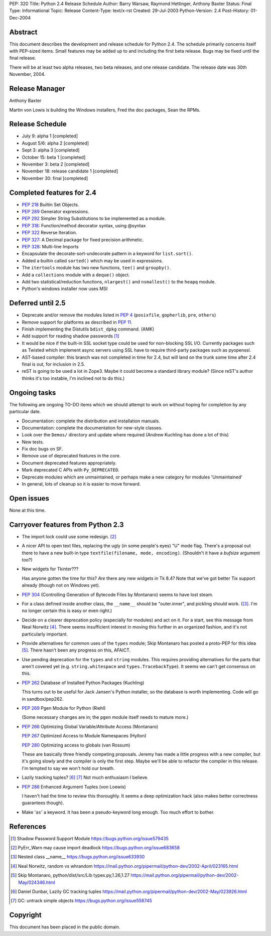 PEP: 320
Title: Python 2.4 Release Schedule
Author: Barry Warsaw, Raymond Hettinger, Anthony Baxter
Status: Final
Type: Informational
Topic: Release
Content-Type: text/x-rst
Created: 29-Jul-2003
Python-Version: 2.4
Post-History: 01-Dec-2004


Abstract
========

This document describes the development and release schedule for
Python 2.4.  The schedule primarily concerns itself with PEP-sized
items.  Small features may be added up to and including the first
beta release.  Bugs may be fixed until the final release.

There will be at least two alpha releases, two beta releases, and
one release candidate.  The release date was 30th November, 2004.


Release Manager
===============

Anthony Baxter

Martin von Lowis is building the Windows installers, Fred the
doc packages, Sean the RPMs.


Release Schedule
================

- July 9: alpha 1 [completed]

- August 5/6: alpha 2 [completed]

- Sept 3: alpha 3 [completed]

- October 15: beta 1 [completed]

- November 3: beta 2 [completed]

- November 18: release candidate 1 [completed]

- November 30: final [completed]


Completed features for 2.4
==========================

- :pep:`218` Builtin Set Objects.

- :pep:`289` Generator expressions.

- :pep:`292` Simpler String Substitutions to be implemented as a module.

- :pep:`318`: Function/method decorator syntax, using @syntax

- :pep:`322` Reverse Iteration.

- :pep:`327`: A Decimal package for fixed precision arithmetic.

- :pep:`328`: Multi-line Imports

- Encapsulate the decorate-sort-undecorate pattern in a keyword for
  ``list.sort()``.

- Added a builtin called ``sorted()`` which may be used in expressions.

- The ``itertools`` module has two new functions, ``tee()`` and ``groupby()``.

- Add a ``collections`` module with a ``deque()`` object.

- Add two statistical/reduction functions, ``nlargest()`` and ``nsmallest()``
  to the ``heapq`` module.

- Python's windows installer now uses MSI


Deferred until 2.5
==================

- Deprecate and/or remove the modules listed in :pep:`4` (``posixfile``,
  ``gopherlib``, ``pre``, ``others``)

- Remove support for platforms as described in :pep:`11`.

- Finish implementing the Distutils ``bdist_dpkg`` command.  (AMK)

- Add support for reading shadow passwords [1]_

- It would be nice if the built-in SSL socket type could be used
  for non-blocking SSL I/O.  Currently packages such as Twisted
  which implement async servers using SSL have to require third-party
  packages such as pyopenssl.

- AST-based compiler: this branch was not completed in time for
  2.4, but will land on the trunk some time after 2.4 final is
  out, for inclusion in 2.5.

- reST is going to be used a lot in Zope3.  Maybe it could become
  a standard library module?  (Since reST's author thinks it's too
  instable, I'm inclined not to do this.)


Ongoing tasks
=============

The following are ongoing TO-DO items which we should attempt to
work on without hoping for completion by any particular date.

- Documentation: complete the distribution and installation
  manuals.

- Documentation: complete the documentation for new-style
  classes.

- Look over the ``Demos/`` directory and update where required (Andrew
  Kuchling has done a lot of this)

- New tests.

- Fix doc bugs on SF.

- Remove use of deprecated features in the core.

- Document deprecated features appropriately.

- Mark deprecated C APIs with ``Py_DEPRECATED``.

- Deprecate modules which are unmaintained, or perhaps make a new
  category for modules 'Unmaintained'

- In general, lots of cleanup so it is easier to move forward.


Open issues
===========

None at this time.


Carryover features from Python 2.3
==================================

- The import lock could use some redesign. [2]_

- A nicer API to open text files, replacing the ugly (in some
  people's eyes) "U" mode flag.  There's a proposal out there to
  have a new built-in type ``textfile(filename, mode, encoding)``.
  (Shouldn't it have a *bufsize* argument too?)

- New widgets for Tkinter???

  Has anyone gotten the time for this?  *Are* there any new
  widgets in Tk 8.4?  Note that we've got better Tix support
  already (though not on Windows yet).

- :pep:`304` (Controlling Generation of Bytecode Files by Montanaro)
  seems to have lost steam.

- For a class defined inside another class, the ``__name__`` should be
  "outer.inner", and pickling should work.  ([3]_.  I'm no
  longer certain this is easy or even right.)

- Decide on a clearer deprecation policy (especially for modules)
  and act on it.  For a start, see this message from Neal Norwitz [4]_.
  There seems insufficient interest in moving this further in an
  organized fashion, and it's not particularly important.

- Provide alternatives for common uses of the ``types`` module;
  Skip Montanaro has posted a proto-PEP for this idea [5]_.
  There hasn't been any progress on this, AFAICT.

- Use pending deprecation for the ``types`` and ``string`` modules.  This
  requires providing alternatives for the parts that aren't
  covered yet (e.g. ``string.whitespace`` and ``types.TracebackType``).
  It seems we can't get consensus on this.

- :pep:`262` Database of Installed Python Packages (Kuchling)

  This turns out to be useful for Jack Jansen's Python installer,
  so the database is worth implementing.  Code will go in
  sandbox/pep262.

- :pep:`269` Pgen Module for Python (Riehl)

  (Some necessary changes are in; the ``pgen`` module itself needs to
  mature more.)

- :pep:`266` Optimizing Global Variable/Attribute Access (Montanaro)

  :pep:`267` Optimized Access to Module Namespaces (Hylton)

  :pep:`280` Optimizing access to globals (van Rossum)

  These are basically three friendly competing proposals.  Jeremy
  has made a little progress with a new compiler, but it's going
  slowly and the compiler is only the first step.  Maybe we'll be
  able to refactor the compiler in this release.  I'm tempted to
  say we won't hold our breath.

- Lazily tracking tuples? [6]_ [7]_
  Not much enthusiasm I believe.

- :pep:`286` Enhanced Argument Tuples (von Loewis)

  I haven't had the time to review this thoroughly.  It seems a
  deep optimization hack (also makes better correctness guarantees
  though).

- Make '``as``' a keyword.  It has been a pseudo-keyword long enough.
  Too much effort to bother.


References
==========

.. [1] Shadow Password Support Module
       https://bugs.python.org/issue579435

.. [2] PyErr_Warn may cause import deadlock
       https://bugs.python.org/issue683658

.. [3] Nested class __name__
       https://bugs.python.org/issue633930

.. [4] Neal Norwitz, random vs whrandom
       https://mail.python.org/pipermail/python-dev/2002-April/023165.html

.. [5] Skip Montanaro, python/dist/src/Lib types.py,1.26,1.27
       https://mail.python.org/pipermail/python-dev/2002-May/024346.html

.. [6] Daniel Dunbar, Lazily GC tracking tuples
       https://mail.python.org/pipermail/python-dev/2002-May/023926.html

.. [7] GC: untrack simple objects
       https://bugs.python.org/issue558745


Copyright
=========

This document has been placed in the public domain.
